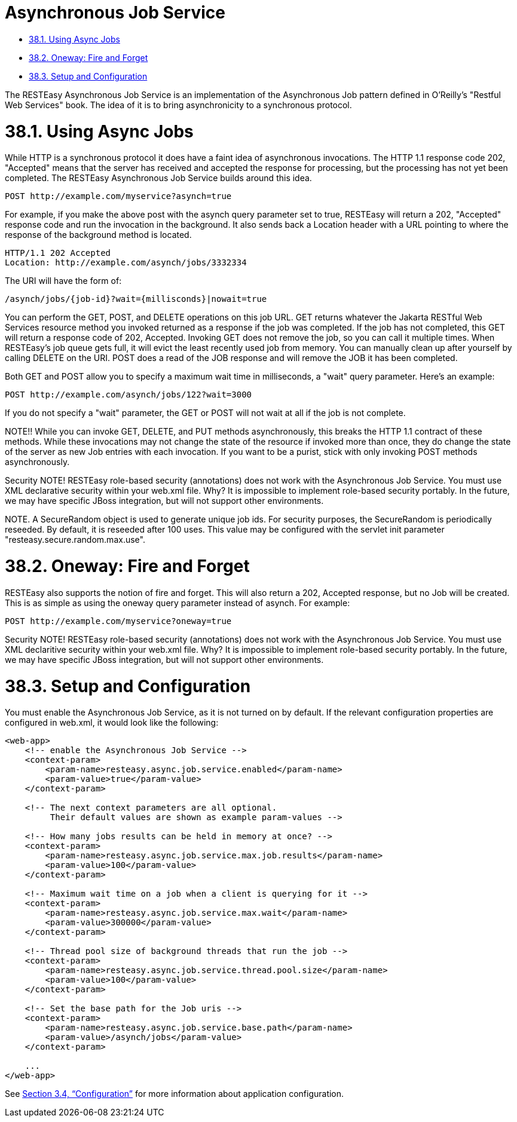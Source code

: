= Asynchronous Job Service

* <<anchor-2201,38.1. Using Async Jobs>>
* <<anchor-2202,38.2. Oneway: Fire and Forget>>
* <<anchor-2203,38.3. Setup and Configuration>>

The RESTEasy Asynchronous Job Service is an implementation of the Asynchronous Job pattern defined in O'Reilly's "Restful Web Services" book. The idea of it is to bring asynchronicity to a synchronous protocol.

[[anchor-2201]]
= 38.1. Using Async Jobs

While HTTP is a synchronous protocol it does have a faint idea of asynchronous invocations. The HTTP 1.1 response code 202, "Accepted" means that the server has received and accepted the response for processing, but the processing has not yet been completed. The RESTEasy Asynchronous Job Service builds around this idea.

----
POST http://example.com/myservice?asynch=true
----

For example, if you make the above post with the asynch query parameter set to true, RESTEasy will return a 202, "Accepted" response code and run the invocation in the background. It also sends back a Location header with a URL pointing to where the response of the background method is located.

----
HTTP/1.1 202 Accepted
Location: http://example.com/asynch/jobs/3332334
----

The URI will have the form of:

----
/asynch/jobs/{job-id}?wait={millisconds}|nowait=true
----

You can perform the GET, POST, and DELETE operations on this job URL. GET returns whatever the Jakarta RESTful Web Services resource method you invoked returned as a response if the job was completed. If the job has not completed, this GET will return a response code of 202, Accepted. Invoking GET does not remove the job, so you can call it multiple times. When RESTEasy's job queue gets full, it will evict the least recently used job from memory. You can manually clean up after yourself by calling DELETE on the URI. POST does a read of the JOB response and will remove the JOB it has been completed.

Both GET and POST allow you to specify a maximum wait time in milliseconds, a "wait" query parameter. Here's an example:

----
POST http://example.com/asynch/jobs/122?wait=3000
----

If you do not specify a "wait" parameter, the GET or POST will not wait at all if the job is not complete.

NOTE!! While you can invoke GET, DELETE, and PUT methods asynchronously, this breaks the HTTP 1.1 contract of these methods. While these invocations may not change the state of the resource if invoked more than once, they do change the state of the server as new Job entries with each invocation. If you want to be a purist, stick with only invoking POST methods asynchronously.

Security NOTE! RESTEasy role-based security (annotations) does not work with the Asynchronous Job Service. You must use XML declarative security within your web.xml file. Why? It is impossible to implement role-based security portably. In the future, we may have specific JBoss integration, but will not support other environments.

NOTE. A SecureRandom object is used to generate unique job ids. For security purposes, the SecureRandom is periodically reseeded. By default, it is reseeded after 100 uses. This value may be configured with the servlet init parameter "resteasy.secure.random.max.use".


[[anchor-2201]]
= 38.2. Oneway: Fire and Forget

RESTEasy also supports the notion of fire and forget. This will also return a 202, Accepted response, but no Job will be created. This is as simple as using the oneway query parameter instead of asynch. For example:

----
POST http://example.com/myservice?oneway=true
----

Security NOTE! RESTEasy role-based security (annotations) does not work with the Asynchronous Job Service. You must use XML declaritive security within your web.xml file. Why? It is impossible to implement role-based security portably. In the future, we may have specific JBoss integration, but will not support other environments.

[[anchor-2201]]
= 38.3. Setup and Configuration

You must enable the Asynchronous Job Service, as it is not turned on by default. If the relevant configuration properties are configured in web.xml, it would look like the following:

----
<web-app>
    <!-- enable the Asynchronous Job Service -->
    <context-param>
        <param-name>resteasy.async.job.service.enabled</param-name>
        <param-value>true</param-value>
    </context-param>

    <!-- The next context parameters are all optional.
         Their default values are shown as example param-values -->

    <!-- How many jobs results can be held in memory at once? -->
    <context-param>
        <param-name>resteasy.async.job.service.max.job.results</param-name>
        <param-value>100</param-value>
    </context-param>

    <!-- Maximum wait time on a job when a client is querying for it -->
    <context-param>
        <param-name>resteasy.async.job.service.max.wait</param-name>
        <param-value>300000</param-value>
    </context-param>

    <!-- Thread pool size of background threads that run the job -->
    <context-param>
        <param-name>resteasy.async.job.service.thread.pool.size</param-name>
        <param-value>100</param-value>
    </context-param>

    <!-- Set the base path for the Job uris -->
    <context-param>
        <param-name>resteasy.async.job.service.base.path</param-name>
        <param-value>/asynch/jobs</param-value>
    </context-param>

    ...
</web-app>
----

See link:/3-Installation-Configuration.html[Section 3.4, “Configuration”] for more information about application configuration.
